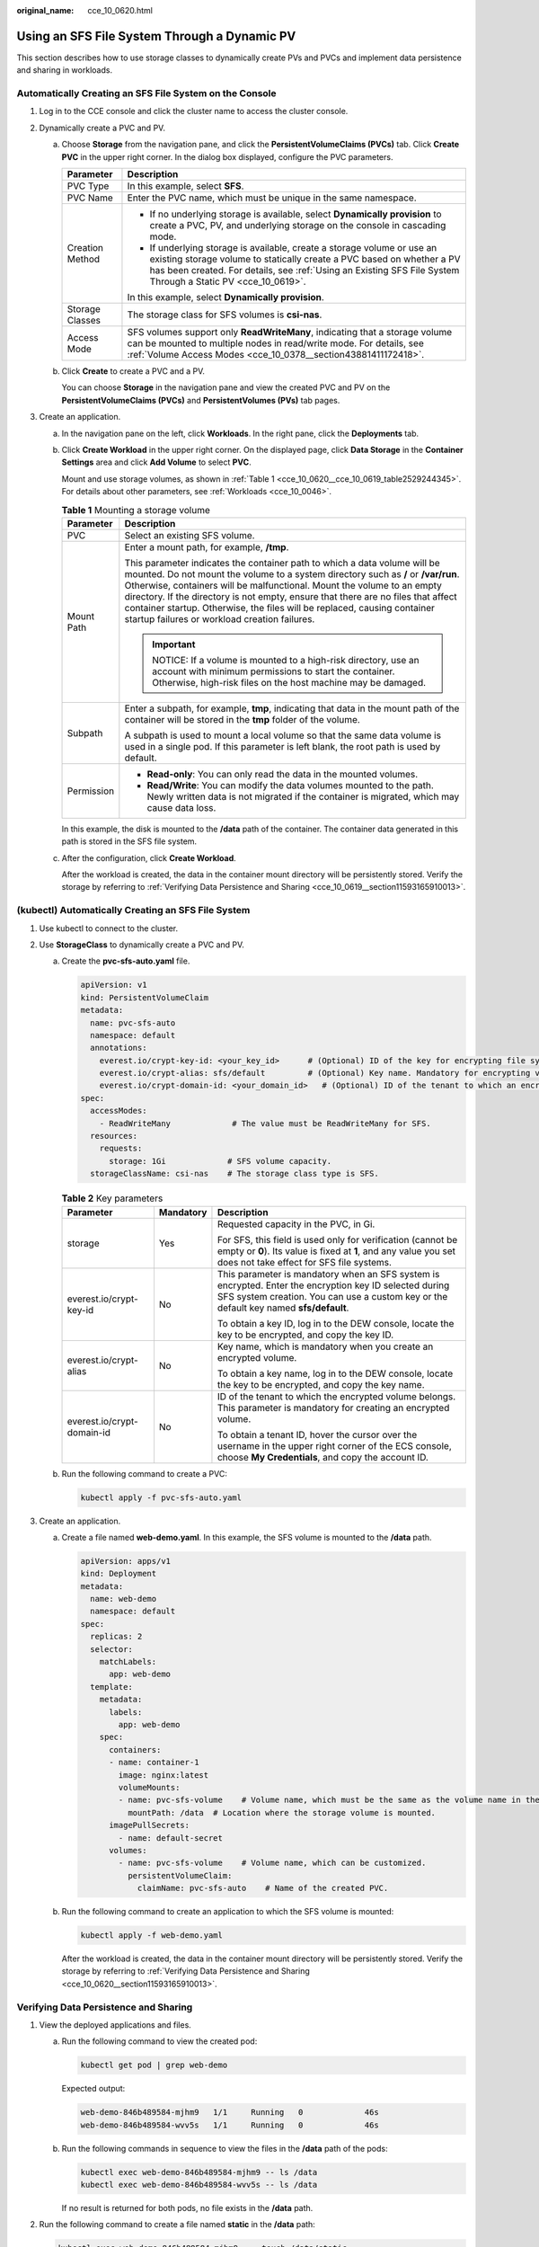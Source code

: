:original_name: cce_10_0620.html

.. _cce_10_0620:

Using an SFS File System Through a Dynamic PV
=============================================

This section describes how to use storage classes to dynamically create PVs and PVCs and implement data persistence and sharing in workloads.

Automatically Creating an SFS File System on the Console
--------------------------------------------------------

#. Log in to the CCE console and click the cluster name to access the cluster console.
#. Dynamically create a PVC and PV.

   a. Choose **Storage** from the navigation pane, and click the **PersistentVolumeClaims (PVCs)** tab. Click **Create PVC** in the upper right corner. In the dialog box displayed, configure the PVC parameters.

      +-----------------------------------+------------------------------------------------------------------------------------------------------------------------------------------------------------------------------------------------------------------------------------------------------------------+
      | Parameter                         | Description                                                                                                                                                                                                                                                      |
      +===================================+==================================================================================================================================================================================================================================================================+
      | PVC Type                          | In this example, select **SFS**.                                                                                                                                                                                                                                 |
      +-----------------------------------+------------------------------------------------------------------------------------------------------------------------------------------------------------------------------------------------------------------------------------------------------------------+
      | PVC Name                          | Enter the PVC name, which must be unique in the same namespace.                                                                                                                                                                                                  |
      +-----------------------------------+------------------------------------------------------------------------------------------------------------------------------------------------------------------------------------------------------------------------------------------------------------------+
      | Creation Method                   | -  If no underlying storage is available, select **Dynamically provision** to create a PVC, PV, and underlying storage on the console in cascading mode.                                                                                                         |
      |                                   | -  If underlying storage is available, create a storage volume or use an existing storage volume to statically create a PVC based on whether a PV has been created. For details, see :ref:`Using an Existing SFS File System Through a Static PV <cce_10_0619>`. |
      |                                   |                                                                                                                                                                                                                                                                  |
      |                                   | In this example, select **Dynamically provision**.                                                                                                                                                                                                               |
      +-----------------------------------+------------------------------------------------------------------------------------------------------------------------------------------------------------------------------------------------------------------------------------------------------------------+
      | Storage Classes                   | The storage class for SFS volumes is **csi-nas**.                                                                                                                                                                                                                |
      +-----------------------------------+------------------------------------------------------------------------------------------------------------------------------------------------------------------------------------------------------------------------------------------------------------------+
      | Access Mode                       | SFS volumes support only **ReadWriteMany**, indicating that a storage volume can be mounted to multiple nodes in read/write mode. For details, see :ref:`Volume Access Modes <cce_10_0378__section43881411172418>`.                                              |
      +-----------------------------------+------------------------------------------------------------------------------------------------------------------------------------------------------------------------------------------------------------------------------------------------------------------+

   b. Click **Create** to create a PVC and a PV.

      You can choose **Storage** in the navigation pane and view the created PVC and PV on the **PersistentVolumeClaims (PVCs)** and **PersistentVolumes (PVs)** tab pages.

#. Create an application.

   a. In the navigation pane on the left, click **Workloads**. In the right pane, click the **Deployments** tab.

   b. Click **Create Workload** in the upper right corner. On the displayed page, click **Data Storage** in the **Container Settings** area and click **Add Volume** to select **PVC**.

      Mount and use storage volumes, as shown in :ref:`Table 1 <cce_10_0620__cce_10_0619_table2529244345>`. For details about other parameters, see :ref:`Workloads <cce_10_0046>`.

      .. _cce_10_0620__cce_10_0619_table2529244345:

      .. table:: **Table 1** Mounting a storage volume

         +-----------------------------------+-------------------------------------------------------------------------------------------------------------------------------------------------------------------------------------------------------------------------------------------------------------------------------------------------------------------------------------------------------------------------------------------------------------------------------------------------------------+
         | Parameter                         | Description                                                                                                                                                                                                                                                                                                                                                                                                                                                 |
         +===================================+=============================================================================================================================================================================================================================================================================================================================================================================================================================================================+
         | PVC                               | Select an existing SFS volume.                                                                                                                                                                                                                                                                                                                                                                                                                              |
         +-----------------------------------+-------------------------------------------------------------------------------------------------------------------------------------------------------------------------------------------------------------------------------------------------------------------------------------------------------------------------------------------------------------------------------------------------------------------------------------------------------------+
         | Mount Path                        | Enter a mount path, for example, **/tmp**.                                                                                                                                                                                                                                                                                                                                                                                                                  |
         |                                   |                                                                                                                                                                                                                                                                                                                                                                                                                                                             |
         |                                   | This parameter indicates the container path to which a data volume will be mounted. Do not mount the volume to a system directory such as **/** or **/var/run**. Otherwise, containers will be malfunctional. Mount the volume to an empty directory. If the directory is not empty, ensure that there are no files that affect container startup. Otherwise, the files will be replaced, causing container startup failures or workload creation failures. |
         |                                   |                                                                                                                                                                                                                                                                                                                                                                                                                                                             |
         |                                   | .. important::                                                                                                                                                                                                                                                                                                                                                                                                                                              |
         |                                   |                                                                                                                                                                                                                                                                                                                                                                                                                                                             |
         |                                   |    NOTICE:                                                                                                                                                                                                                                                                                                                                                                                                                                                  |
         |                                   |    If a volume is mounted to a high-risk directory, use an account with minimum permissions to start the container. Otherwise, high-risk files on the host machine may be damaged.                                                                                                                                                                                                                                                                          |
         +-----------------------------------+-------------------------------------------------------------------------------------------------------------------------------------------------------------------------------------------------------------------------------------------------------------------------------------------------------------------------------------------------------------------------------------------------------------------------------------------------------------+
         | Subpath                           | Enter a subpath, for example, **tmp**, indicating that data in the mount path of the container will be stored in the **tmp** folder of the volume.                                                                                                                                                                                                                                                                                                          |
         |                                   |                                                                                                                                                                                                                                                                                                                                                                                                                                                             |
         |                                   | A subpath is used to mount a local volume so that the same data volume is used in a single pod. If this parameter is left blank, the root path is used by default.                                                                                                                                                                                                                                                                                          |
         +-----------------------------------+-------------------------------------------------------------------------------------------------------------------------------------------------------------------------------------------------------------------------------------------------------------------------------------------------------------------------------------------------------------------------------------------------------------------------------------------------------------+
         | Permission                        | -  **Read-only**: You can only read the data in the mounted volumes.                                                                                                                                                                                                                                                                                                                                                                                        |
         |                                   | -  **Read/Write**: You can modify the data volumes mounted to the path. Newly written data is not migrated if the container is migrated, which may cause data loss.                                                                                                                                                                                                                                                                                         |
         +-----------------------------------+-------------------------------------------------------------------------------------------------------------------------------------------------------------------------------------------------------------------------------------------------------------------------------------------------------------------------------------------------------------------------------------------------------------------------------------------------------------+

      In this example, the disk is mounted to the **/data** path of the container. The container data generated in this path is stored in the SFS file system.

   c. After the configuration, click **Create Workload**.

      After the workload is created, the data in the container mount directory will be persistently stored. Verify the storage by referring to :ref:`Verifying Data Persistence and Sharing <cce_10_0619__section11593165910013>`.

(kubectl) Automatically Creating an SFS File System
---------------------------------------------------

#. Use kubectl to connect to the cluster.
#. Use **StorageClass** to dynamically create a PVC and PV.

   a. Create the **pvc-sfs-auto.yaml** file.

      .. code-block::

         apiVersion: v1
         kind: PersistentVolumeClaim
         metadata:
           name: pvc-sfs-auto
           namespace: default
           annotations:
             everest.io/crypt-key-id: <your_key_id>      # (Optional) ID of the key for encrypting file systems
             everest.io/crypt-alias: sfs/default         # (Optional) Key name. Mandatory for encrypting volumes
             everest.io/crypt-domain-id: <your_domain_id>   # (Optional) ID of the tenant to which an encrypted volume belongs. Mandatory for encrypting volumes
         spec:
           accessModes:
             - ReadWriteMany             # The value must be ReadWriteMany for SFS.
           resources:
             requests:
               storage: 1Gi             # SFS volume capacity.
           storageClassName: csi-nas    # The storage class type is SFS.

      .. table:: **Table 2** Key parameters

         +----------------------------+-----------------------+--------------------------------------------------------------------------------------------------------------------------------------------------------------------------------------------------+
         | Parameter                  | Mandatory             | Description                                                                                                                                                                                      |
         +============================+=======================+==================================================================================================================================================================================================+
         | storage                    | Yes                   | Requested capacity in the PVC, in Gi.                                                                                                                                                            |
         |                            |                       |                                                                                                                                                                                                  |
         |                            |                       | For SFS, this field is used only for verification (cannot be empty or **0**). Its value is fixed at **1**, and any value you set does not take effect for SFS file systems.                      |
         +----------------------------+-----------------------+--------------------------------------------------------------------------------------------------------------------------------------------------------------------------------------------------+
         | everest.io/crypt-key-id    | No                    | This parameter is mandatory when an SFS system is encrypted. Enter the encryption key ID selected during SFS system creation. You can use a custom key or the default key named **sfs/default**. |
         |                            |                       |                                                                                                                                                                                                  |
         |                            |                       | To obtain a key ID, log in to the DEW console, locate the key to be encrypted, and copy the key ID.                                                                                              |
         +----------------------------+-----------------------+--------------------------------------------------------------------------------------------------------------------------------------------------------------------------------------------------+
         | everest.io/crypt-alias     | No                    | Key name, which is mandatory when you create an encrypted volume.                                                                                                                                |
         |                            |                       |                                                                                                                                                                                                  |
         |                            |                       | To obtain a key name, log in to the DEW console, locate the key to be encrypted, and copy the key name.                                                                                          |
         +----------------------------+-----------------------+--------------------------------------------------------------------------------------------------------------------------------------------------------------------------------------------------+
         | everest.io/crypt-domain-id | No                    | ID of the tenant to which the encrypted volume belongs. This parameter is mandatory for creating an encrypted volume.                                                                            |
         |                            |                       |                                                                                                                                                                                                  |
         |                            |                       | To obtain a tenant ID, hover the cursor over the username in the upper right corner of the ECS console, choose **My Credentials**, and copy the account ID.                                      |
         +----------------------------+-----------------------+--------------------------------------------------------------------------------------------------------------------------------------------------------------------------------------------------+

   b. Run the following command to create a PVC:

      .. code-block::

         kubectl apply -f pvc-sfs-auto.yaml

#. Create an application.

   a. Create a file named **web-demo.yaml**. In this example, the SFS volume is mounted to the **/data** path.

      .. code-block::

         apiVersion: apps/v1
         kind: Deployment
         metadata:
           name: web-demo
           namespace: default
         spec:
           replicas: 2
           selector:
             matchLabels:
               app: web-demo
           template:
             metadata:
               labels:
                 app: web-demo
             spec:
               containers:
               - name: container-1
                 image: nginx:latest
                 volumeMounts:
                 - name: pvc-sfs-volume    # Volume name, which must be the same as the volume name in the volumes field.
                   mountPath: /data  # Location where the storage volume is mounted.
               imagePullSecrets:
                 - name: default-secret
               volumes:
                 - name: pvc-sfs-volume    # Volume name, which can be customized.
                   persistentVolumeClaim:
                     claimName: pvc-sfs-auto    # Name of the created PVC.

   b. Run the following command to create an application to which the SFS volume is mounted:

      .. code-block::

         kubectl apply -f web-demo.yaml

      After the workload is created, the data in the container mount directory will be persistently stored. Verify the storage by referring to :ref:`Verifying Data Persistence and Sharing <cce_10_0620__section11593165910013>`.

.. _cce_10_0620__section11593165910013:

Verifying Data Persistence and Sharing
--------------------------------------

#. View the deployed applications and files.

   a. Run the following command to view the created pod:

      .. code-block::

         kubectl get pod | grep web-demo

      Expected output:

      .. code-block::

         web-demo-846b489584-mjhm9   1/1     Running   0             46s
         web-demo-846b489584-wvv5s   1/1     Running   0             46s

   b. Run the following commands in sequence to view the files in the **/data** path of the pods:

      .. code-block::

         kubectl exec web-demo-846b489584-mjhm9 -- ls /data
         kubectl exec web-demo-846b489584-wvv5s -- ls /data

      If no result is returned for both pods, no file exists in the **/data** path.

#. Run the following command to create a file named **static** in the **/data** path:

   .. code-block::

      kubectl exec web-demo-846b489584-mjhm9 --  touch /data/static

#. Run the following command to view the files in the **/data** path:

   .. code-block::

      kubectl exec web-demo-846b489584-mjhm9 -- ls /data

   Expected output:

   .. code-block::

      static

#. **Verify data persistence.**

   a. Run the following command to delete the pod named **web-demo-846b489584-mjhm9**:

      .. code-block::

         kubectl delete pod web-demo-846b489584-mjhm9

      Expected output:

      .. code-block::

         pod "web-demo-846b489584-mjhm9" deleted

      After the deletion, the Deployment controller automatically creates a replica.

   b. Run the following command to view the created pod:

      .. code-block::

         kubectl get pod | grep web-demo

      The expected output is as follows, in which **web-demo-846b489584-d4d4j** is the newly created pod:

      .. code-block::

         web-demo-846b489584-d4d4j   1/1     Running   0             110s
         web-demo-846b489584-wvv5s    1/1     Running   0             7m50s

   c. Run the following command to check whether the files in the **/data** path of the new pod have been modified:

      .. code-block::

         kubectl exec web-demo-846b489584-d4d4j -- ls /data

      Expected output:

      .. code-block::

         static

      If the **static** file still exists, the data can be stored persistently.

#. **Verify data sharing.**

   a. Run the following command to view the created pod:

      .. code-block::

         kubectl get pod | grep web-demo

      Expected output:

      .. code-block::

         web-demo-846b489584-d4d4j   1/1     Running   0             7m
         web-demo-846b489584-wvv5s   1/1     Running   0             13m

   b. Run the following command to create a file named **share** in the **/data** path of either pod: In this example, select the pod named **web-demo-846b489584-d4d4j**.

      .. code-block::

         kubectl exec web-demo-846b489584-d4d4j --  touch /data/share

      Check the files in the **/data** path of the pod.

      .. code-block::

         kubectl exec web-demo-846b489584-d4d4j -- ls /data

      Expected output:

      .. code-block::

         share
         static

   c. Check whether the **share** file exists in the **/data** path of another pod (**web-demo-846b489584-wvv5s**) as well to verify data sharing.

      .. code-block::

         kubectl exec web-demo-846b489584-wvv5s -- ls /data

      Expected output:

      .. code-block::

         share
         static

      After you create a file in the **/data** path of a pod, if the file is also created in the **/data** path of another pods, the two pods share the same volume.

Related Operations
------------------

You can also perform the operations listed in :ref:`Table 3 <cce_10_0620__table1619535674020>`.

.. _cce_10_0620__table1619535674020:

.. table:: **Table 3** Related operations

   +-----------------------+----------------------------------------------------------------------------------------------------------------------------------------------------+--------------------------------------------------------------------------------------------------------------------------------------------------------------+
   | Operation             | Description                                                                                                                                        | Procedure                                                                                                                                                    |
   +=======================+====================================================================================================================================================+==============================================================================================================================================================+
   | Viewing events        | You can view event names, event types, number of occurrences, Kubernetes events, first occurrence time, and last occurrence time of the PVC or PV. | #. Choose **Storage** from the navigation pane, and click the **PersistentVolumeClaims (PVCs)** or **PersistentVolumes (PVs)** tab.                          |
   |                       |                                                                                                                                                    | #. Click **View Events** in the **Operation** column of the target PVC or PV to view events generated within one hour (event data is retained for one hour). |
   +-----------------------+----------------------------------------------------------------------------------------------------------------------------------------------------+--------------------------------------------------------------------------------------------------------------------------------------------------------------+
   | Viewing a YAML file   | You can view, copy, and download the YAML files of a PVC or PV.                                                                                    | #. Choose **Storage** from the navigation pane, and click the **PersistentVolumeClaims (PVCs)** or **PersistentVolumes (PVs)** tab.                          |
   |                       |                                                                                                                                                    | #. Click **View YAML** in the **Operation** column of the target PVC or PV to view or download the YAML.                                                     |
   +-----------------------+----------------------------------------------------------------------------------------------------------------------------------------------------+--------------------------------------------------------------------------------------------------------------------------------------------------------------+
